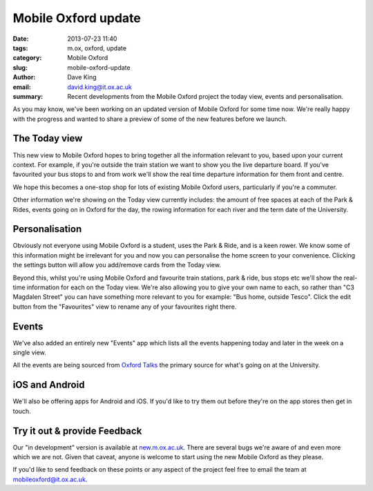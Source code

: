 Mobile Oxford update
====================

:date: 2013-07-23 11:40
:tags: m.ox, oxford, update
:category: Mobile Oxford
:slug: mobile-oxford-update
:author: Dave King
:email: david.king@it.ox.ac.uk
:summary: Recent developments from the Mobile Oxford project the today view,
          events and personalisation.

As you may know, we've been working on an updated version of Mobile
Oxford for some time now. We're really happy with the progress and wanted to
share a preview of some of the new features before we launch.

The Today view
--------------

.. image:: |filename|/images/today-view.png
   :class: right

This new view to Mobile Oxford hopes to bring together all the information
relevant to you, based upon your current context. For example, if you're
outside the train station we want to show you the live departure board. If
you've favourited your bus stops to and from work we'll show the real time
departure information for them front and centre. 

We hope this becomes a one-stop shop for lots of existing Mobile Oxford users,
particularly if you're a commuter.

Other information we're showing on the Today view currently includes: the
amount of free spaces at each of the Park & Rides, events going on in Oxford
for the day, the rowing information for each river and the term date of the
University.

Personalisation
---------------

.. image:: |filename|/images/edit-today-view.png
   :class: right

Obviously not everyone using Mobile Oxford is a student, uses the Park & Ride,
and is a keen rower. We know some of this information might be irrelevant for
you and now you can personalise the home screen to your convenience. Clicking
the settings button will allow you add/remove cards from the Today view.

Beyond this, whilst you're using Mobile Oxford and favourite train stations,
park & ride, bus stops etc we'll show the real-time information for each on the
Today view. We're also allowing you to give your own name to each, so
rather than "C3 Magdalen Street" you can have something more relevant to you
for example: "Bus home, outside Tesco". Click the edit button from the
"Favourites" view to rename any of your favourites right there.

Events
------

We've also added an entirely new "Events" app which lists all the events
happening today and later in the week on a single view.

All the events are being sourced from `Oxford Talks <http://talks.ox.ac.uk>`__
the primary source for what's going on at the University.

iOS and Android
---------------

We'll also be offering apps for Android and iOS. If you'd like to try them out
before they're on the app stores then get in touch.

Try it out & provide Feedback
-----------------------------

Our "in development" version is available at
`new.m.ox.ac.uk <http://new.m.ox.ac.uk>`__. There are several bugs we're aware
of and even more which we are not. Given that caveat, anyone is welcome to
start using the new Mobile Oxford as they please.

If you'd like to send feedback on these points or any aspect of the project
feel free to email the team at mobileoxford@it.ox.ac.uk.
